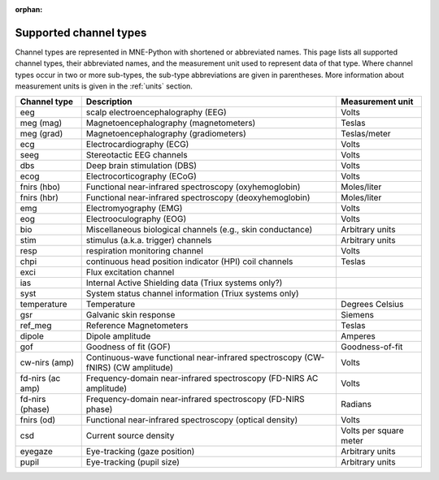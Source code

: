 :orphan:

Supported channel types
=======================

.. NOTE: part of this file is included in doc/overview/implementation.rst.
   Changes here are reflected there. If you want to link to this content, link
   to :ref:`channel-types` to link to that section of the implementation.rst
   page. The next line is a target for :start-after: so we can omit the title
   from the include:
   channel-types-begin-content

.. NOTE: In the future, this table should be automatically synchronized with
   the sensor types listed in the glossary. Perhaps a table showing data type
   channels as well as non-data type channels should be added to the glossary
   and displayed here too.

Channel types are represented in MNE-Python with shortened or abbreviated
names. This page lists all supported channel types, their abbreviated names,
and the measurement unit used to represent data of that type. Where channel
types occur in two or more sub-types, the sub-type abbreviations are given in
parentheses. More information about measurement units is given in the
:ref:`units` section.

.. NOTE: To include only the table, here's a different target for :start-after:
   channel-types-begin-table

.. cssclass:: table-bordered
.. rst-class:: midvalign

================= ========================================= =================
Channel type      Description                               Measurement unit
================= ========================================= =================
eeg               scalp electroencephalography (EEG)        Volts

meg (mag)         Magnetoencephalography (magnetometers)    Teslas

meg (grad)        Magnetoencephalography (gradiometers)     Teslas/meter

ecg               Electrocardiography (ECG)                 Volts

seeg              Stereotactic EEG channels                 Volts

dbs               Deep brain stimulation (DBS)              Volts

ecog              Electrocorticography (ECoG)               Volts

fnirs (hbo)       Functional near-infrared spectroscopy     Moles/liter
                  (oxyhemoglobin)

fnirs (hbr)       Functional near-infrared spectroscopy     Moles/liter
                  (deoxyhemoglobin)

emg               Electromyography (EMG)                    Volts

eog               Electrooculography  (EOG)                 Volts

bio               Miscellaneous biological channels (e.g.,  Arbitrary units
                  skin conductance)

stim              stimulus (a.k.a. trigger) channels        Arbitrary units

resp              respiration monitoring channel            Volts

chpi              continuous head position indicator        Teslas
                  (HPI) coil channels

exci              Flux excitation channel

ias               Internal Active Shielding data
                  (Triux systems only?)

syst              System status channel information
                  (Triux systems only)

temperature       Temperature                               Degrees Celsius

gsr               Galvanic skin response                    Siemens

ref_meg           Reference Magnetometers                   Teslas

dipole            Dipole amplitude                          Amperes

gof               Goodness of fit (GOF)                     Goodness-of-fit

cw-nirs (amp)     Continuous-wave functional near-infrared  Volts
                  spectroscopy (CW-fNIRS) (CW amplitude)

fd-nirs (ac amp)  Frequency-domain near-infrared            Volts
                  spectroscopy (FD-NIRS AC amplitude)

fd-nirs (phase)   Frequency-domain near-infrared            Radians
                  spectroscopy (FD-NIRS phase)

fnirs (od)        Functional near-infrared spectroscopy     Volts
                  (optical density)

csd               Current source density                    Volts per square
                                                            meter

eyegaze           Eye-tracking (gaze position)              Arbitrary units

pupil             Eye-tracking (pupil size)                 Arbitrary units
================= ========================================= =================